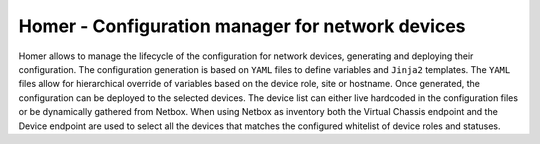 Homer - Configuration manager for network devices
-------------------------------------------------

Homer allows to manage the lifecycle of the configuration for network devices, generating and deploying their
configuration.
The configuration generation is based on ``YAML`` files to define variables and ``Jinja2`` templates.
The ``YAML`` files allow for hierarchical override of variables based on the device role, site or hostname.
Once generated, the configuration can be deployed to the selected devices.
The device list can either live hardcoded in the configuration files or be dynamically gathered from Netbox.
When using Netbox as inventory both the Virtual Chassis endpoint and the Device endpoint are used to select
all the devices that matches the configured whitelist of device roles and statuses.
